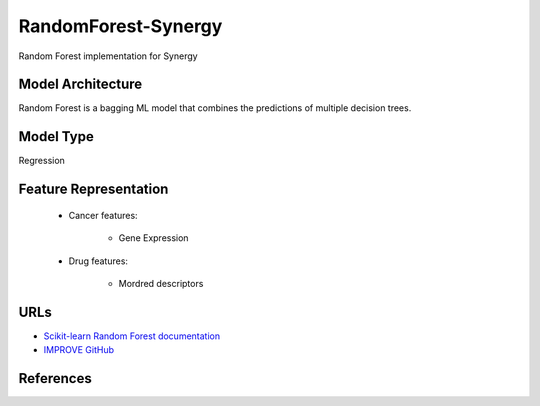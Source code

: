 RandomForest-Synergy
==========================
Random Forest implementation for Synergy

Model Architecture
--------------------
Random Forest is a bagging ML model that combines the predictions of multiple decision trees.

Model Type
---------------
Regression

Feature Representation
------------------------

   * Cancer features:

      * Gene Expression


   * Drug features:

       * Mordred descriptors



URLs
--------------------
- `Scikit-learn Random Forest documentation <https://scikit-learn.org/stable/modules/generated/sklearn.ensemble.RandomForestRegressor.html>`__
- `IMPROVE GitHub <https://github.com/JDACS4C-IMPROVE/RandomForest-Synergy>`__

References
--------------------
